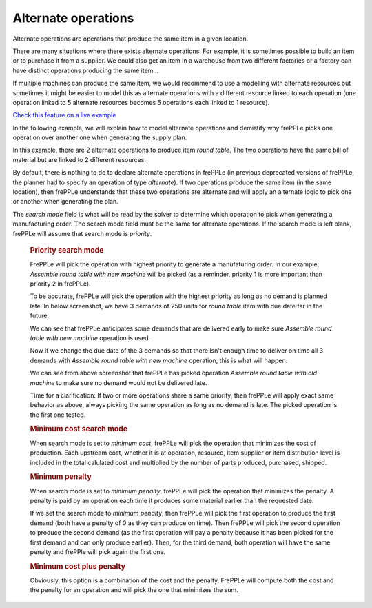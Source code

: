 ====================
Alternate operations
====================

Alternate operations are operations that produce the same item in a given location.

There are many situations where there exists alternate operations.
For example, it is sometimes possible to build an item or to purchase it from a supplier. We could also get an item 
in a warehouse from two different factories or a factory can have distinct operations producing the same item...

If multiple machines can produce the same item, we would recommend to use a modelling with alternate resources
but sometimes it might be easier to model this as alternate operations with a different resource linked to each 
operation (one operation linked to 5 alternate resources becomes 5 operations each linked to 1 resource).

`Check this feature on a live example <https://demo.frepple.com/operation-alternate/data/input/operation/>`_

In the following example, we will explain how to model alternate operations and demistify why frePPLe picks one operation
over another one when generating the supply plan.


.. image:: _images/round_table_supply_path.png
   :alt: Supply path for round table

In this example, there are 2 alternate operations to produce item *round table*. The two operations have the same 
bill of material but are linked to 2 different resources.

By default, there is nothing to do to declare alternate operations in frePPLe (in previous deprecated versions of frePPLe,
the planner had to specify an operation of type *alternate*). If two operations produce the same item (in the same location), 
then frePPLe understands that these two operations are alternate and will apply an alternate logic to pick one or another when generating
the plan.

.. image:: _images/round_table_operation.png
   :alt: Operations to produce round table.
   
The *search mode* field is what will be read by the solver to determine which operation to pick when generating a manufacturing order.
The search mode field must be the same for alternate operations. 
If the search mode is left blank, frePPLe will assume that search mode is *priority*.

  .. rubric:: Priority search mode
  
  FrePPLe will pick the operation with highest priority to generate a manufaturing order. 
  In our example, *Assemble round table with new machine* will be picked (as a reminder, priority 1 is more important than priority 2 in frePPLe).
  
  To be accurate, frePPLe will pick the operation with the highest priority as long as no demand is planned late. In below screenshot, we have 3 demands of 250 units for *round table* item with due date far in the future:

  .. image:: _images/round_table_resource_detail.png
     :alt: Resource detail for round table

  We can see that frePPLe anticipates some demands that are delivered early to make sure *Assemble round table with new machine* operation is used.

  Now if we change the due date of the 3 demands so that there isn't enough time to deliver on time all 3 demands with
  *Assemble round table with new machine* operation, this is what will happen:

  .. image:: _images/round_table_resource_detail_2.png
     :alt: Resource detail for round table

  We can see from above screenshot that frePPLe has picked operation *Assemble round table with old machine* to make sure no demand would not be delivered late.

  Time for a clarification: If two or more operations share a same priority, then frePPLe will apply exact same behavior as above, always picking the same
  operation as long as no demand is late. The picked operation is the first one tested.
  
  .. rubric:: Minimum cost search mode
  
  When search mode is set to *minimum cost*, frePPLe will pick the operation that minimizes the cost of production.
  Each upstream cost, whether it is at operation, resource, item supplier or item distribution level is included in the total calulated cost and multiplied by
  the number of parts produced, purchased, shipped.
  
  .. rubric:: Minimum penalty
  
  When search mode is set to *minimum penalty*, frePPLe will pick the operation that minimizes the penalty. 
  A penalty is paid by an operation each time it produces some material earlier than the requested date. 
  
  If we set the search mode to *minimum penalty*, then frePPLe
  will pick the first operation to produce the first demand (both have a penalty of 0 as they can produce on time). Then frePPLe will pick the second operation
  to produce the second demand (as the first operation will pay a penalty because it has been picked for the first demand and can only produce earlier). Then,
  for the third demand, both operation will have the same penalty and frePPle will pick again the first one.
  
  .. rubric:: Minimum cost plus penalty
  
  Obviously, this option is a combination of the cost and the penalty. FrePPLe will compute both the cost and the penalty for an operation and will pick the one
  that minimizes the sum.
  
  
  
  
  
  